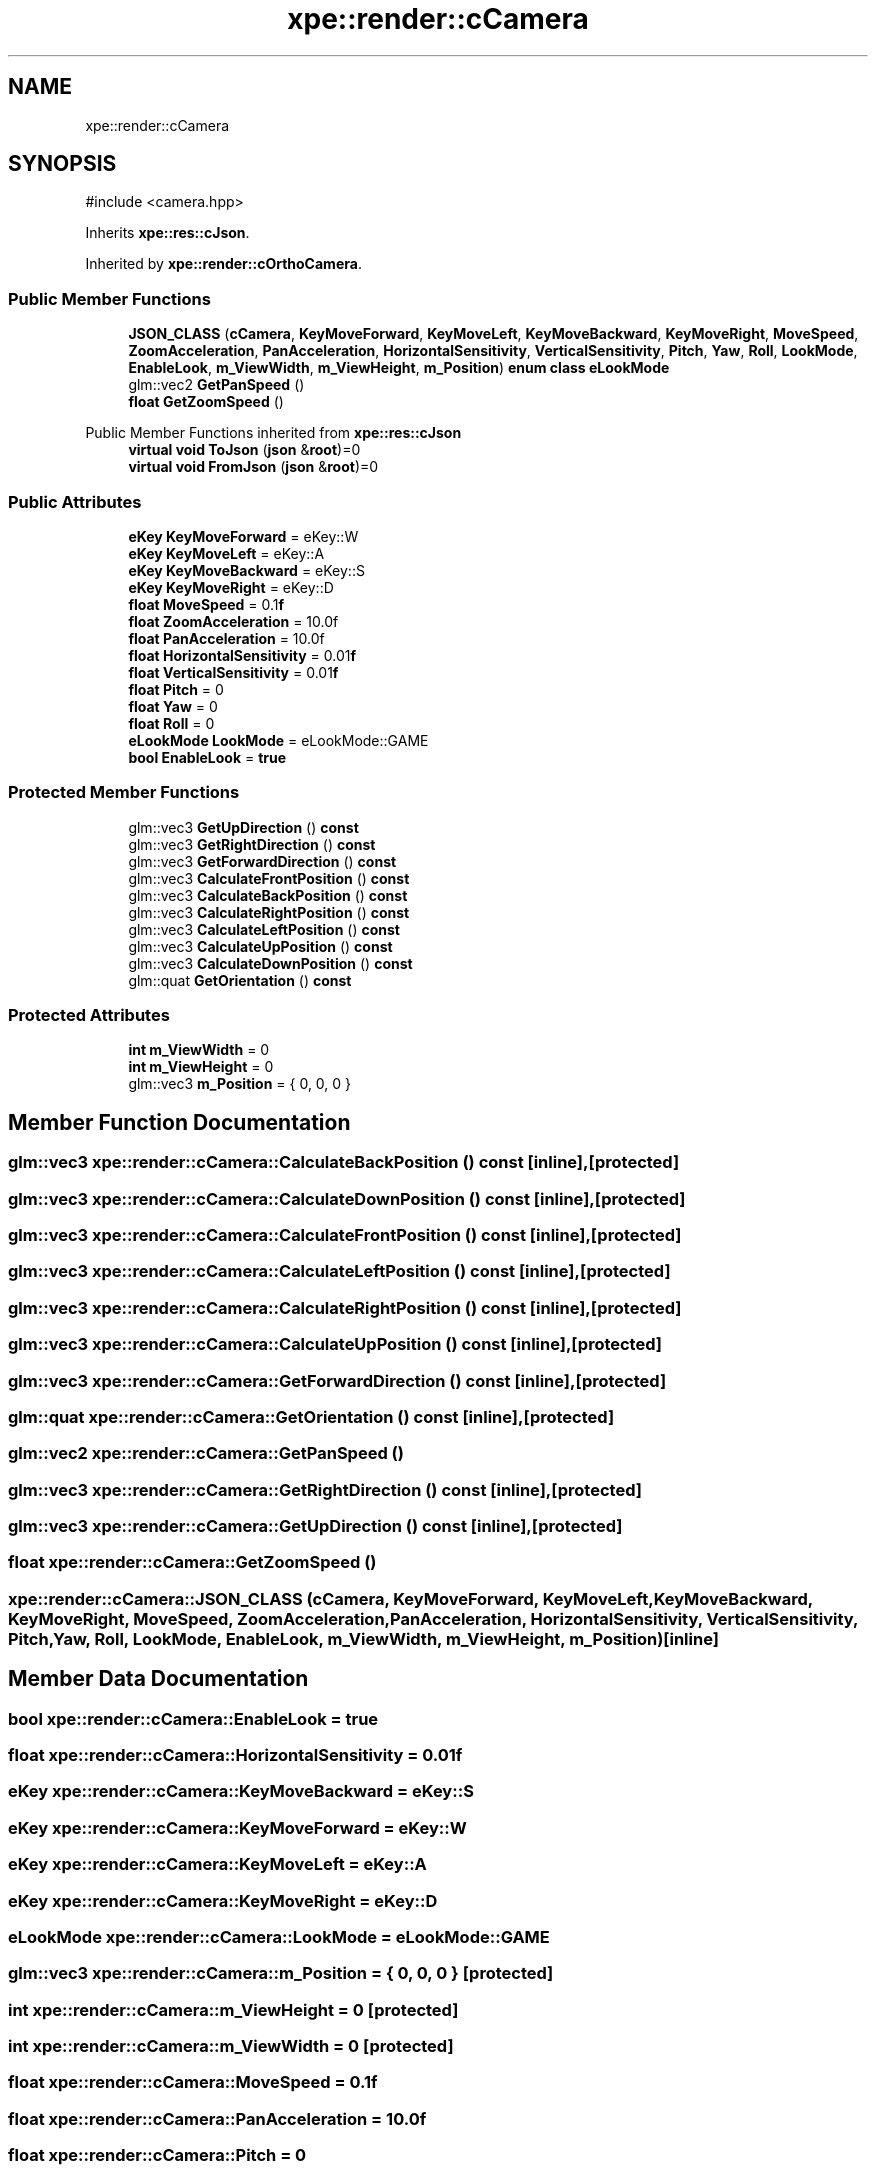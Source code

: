 .TH "xpe::render::cCamera" 3 "Version 0.1" "XPE-Engine" \" -*- nroff -*-
.ad l
.nh
.SH NAME
xpe::render::cCamera
.SH SYNOPSIS
.br
.PP
.PP
\fR#include <camera\&.hpp>\fP
.PP
Inherits \fBxpe::res::cJson\fP\&.
.PP
Inherited by \fBxpe::render::cOrthoCamera\fP\&.
.SS "Public Member Functions"

.in +1c
.ti -1c
.RI "\fBJSON_CLASS\fP (\fBcCamera\fP, \fBKeyMoveForward\fP, \fBKeyMoveLeft\fP, \fBKeyMoveBackward\fP, \fBKeyMoveRight\fP, \fBMoveSpeed\fP, \fBZoomAcceleration\fP, \fBPanAcceleration\fP, \fBHorizontalSensitivity\fP, \fBVerticalSensitivity\fP, \fBPitch\fP, \fBYaw\fP, \fBRoll\fP, \fBLookMode\fP, \fBEnableLook\fP, \fBm_ViewWidth\fP, \fBm_ViewHeight\fP, \fBm_Position\fP) \fBenum\fP \fBclass\fP \fBeLookMode\fP"
.br
.ti -1c
.RI "glm::vec2 \fBGetPanSpeed\fP ()"
.br
.ti -1c
.RI "\fBfloat\fP \fBGetZoomSpeed\fP ()"
.br
.in -1c

Public Member Functions inherited from \fBxpe::res::cJson\fP
.in +1c
.ti -1c
.RI "\fBvirtual\fP \fBvoid\fP \fBToJson\fP (\fBjson\fP &\fBroot\fP)=0"
.br
.ti -1c
.RI "\fBvirtual\fP \fBvoid\fP \fBFromJson\fP (\fBjson\fP &\fBroot\fP)=0"
.br
.in -1c
.SS "Public Attributes"

.in +1c
.ti -1c
.RI "\fBeKey\fP \fBKeyMoveForward\fP = eKey::W"
.br
.ti -1c
.RI "\fBeKey\fP \fBKeyMoveLeft\fP = eKey::A"
.br
.ti -1c
.RI "\fBeKey\fP \fBKeyMoveBackward\fP = eKey::S"
.br
.ti -1c
.RI "\fBeKey\fP \fBKeyMoveRight\fP = eKey::D"
.br
.ti -1c
.RI "\fBfloat\fP \fBMoveSpeed\fP = 0\&.1\fBf\fP"
.br
.ti -1c
.RI "\fBfloat\fP \fBZoomAcceleration\fP = 10\&.0f"
.br
.ti -1c
.RI "\fBfloat\fP \fBPanAcceleration\fP = 10\&.0f"
.br
.ti -1c
.RI "\fBfloat\fP \fBHorizontalSensitivity\fP = 0\&.01\fBf\fP"
.br
.ti -1c
.RI "\fBfloat\fP \fBVerticalSensitivity\fP = 0\&.01\fBf\fP"
.br
.ti -1c
.RI "\fBfloat\fP \fBPitch\fP = 0"
.br
.ti -1c
.RI "\fBfloat\fP \fBYaw\fP = 0"
.br
.ti -1c
.RI "\fBfloat\fP \fBRoll\fP = 0"
.br
.ti -1c
.RI "\fBeLookMode\fP \fBLookMode\fP = eLookMode::GAME"
.br
.ti -1c
.RI "\fBbool\fP \fBEnableLook\fP = \fBtrue\fP"
.br
.in -1c
.SS "Protected Member Functions"

.in +1c
.ti -1c
.RI "glm::vec3 \fBGetUpDirection\fP () \fBconst\fP"
.br
.ti -1c
.RI "glm::vec3 \fBGetRightDirection\fP () \fBconst\fP"
.br
.ti -1c
.RI "glm::vec3 \fBGetForwardDirection\fP () \fBconst\fP"
.br
.ti -1c
.RI "glm::vec3 \fBCalculateFrontPosition\fP () \fBconst\fP"
.br
.ti -1c
.RI "glm::vec3 \fBCalculateBackPosition\fP () \fBconst\fP"
.br
.ti -1c
.RI "glm::vec3 \fBCalculateRightPosition\fP () \fBconst\fP"
.br
.ti -1c
.RI "glm::vec3 \fBCalculateLeftPosition\fP () \fBconst\fP"
.br
.ti -1c
.RI "glm::vec3 \fBCalculateUpPosition\fP () \fBconst\fP"
.br
.ti -1c
.RI "glm::vec3 \fBCalculateDownPosition\fP () \fBconst\fP"
.br
.ti -1c
.RI "glm::quat \fBGetOrientation\fP () \fBconst\fP"
.br
.in -1c
.SS "Protected Attributes"

.in +1c
.ti -1c
.RI "\fBint\fP \fBm_ViewWidth\fP = 0"
.br
.ti -1c
.RI "\fBint\fP \fBm_ViewHeight\fP = 0"
.br
.ti -1c
.RI "glm::vec3 \fBm_Position\fP = { 0, 0, 0 }"
.br
.in -1c
.SH "Member Function Documentation"
.PP 
.SS "glm::vec3 xpe::render::cCamera::CalculateBackPosition () const\fR [inline]\fP, \fR [protected]\fP"

.SS "glm::vec3 xpe::render::cCamera::CalculateDownPosition () const\fR [inline]\fP, \fR [protected]\fP"

.SS "glm::vec3 xpe::render::cCamera::CalculateFrontPosition () const\fR [inline]\fP, \fR [protected]\fP"

.SS "glm::vec3 xpe::render::cCamera::CalculateLeftPosition () const\fR [inline]\fP, \fR [protected]\fP"

.SS "glm::vec3 xpe::render::cCamera::CalculateRightPosition () const\fR [inline]\fP, \fR [protected]\fP"

.SS "glm::vec3 xpe::render::cCamera::CalculateUpPosition () const\fR [inline]\fP, \fR [protected]\fP"

.SS "glm::vec3 xpe::render::cCamera::GetForwardDirection () const\fR [inline]\fP, \fR [protected]\fP"

.SS "glm::quat xpe::render::cCamera::GetOrientation () const\fR [inline]\fP, \fR [protected]\fP"

.SS "glm::vec2 xpe::render::cCamera::GetPanSpeed ()"

.SS "glm::vec3 xpe::render::cCamera::GetRightDirection () const\fR [inline]\fP, \fR [protected]\fP"

.SS "glm::vec3 xpe::render::cCamera::GetUpDirection () const\fR [inline]\fP, \fR [protected]\fP"

.SS "\fBfloat\fP xpe::render::cCamera::GetZoomSpeed ()"

.SS "xpe::render::cCamera::JSON_CLASS (\fBcCamera\fP, \fBKeyMoveForward\fP, \fBKeyMoveLeft\fP, \fBKeyMoveBackward\fP, \fBKeyMoveRight\fP, \fBMoveSpeed\fP, \fBZoomAcceleration\fP, \fBPanAcceleration\fP, \fBHorizontalSensitivity\fP, \fBVerticalSensitivity\fP, \fBPitch\fP, \fBYaw\fP, \fBRoll\fP, \fBLookMode\fP, \fBEnableLook\fP, \fBm_ViewWidth\fP, \fBm_ViewHeight\fP, \fBm_Position\fP)\fR [inline]\fP"

.SH "Member Data Documentation"
.PP 
.SS "\fBbool\fP xpe::render::cCamera::EnableLook = \fBtrue\fP"

.SS "\fBfloat\fP xpe::render::cCamera::HorizontalSensitivity = 0\&.01\fBf\fP"

.SS "\fBeKey\fP xpe::render::cCamera::KeyMoveBackward = eKey::S"

.SS "\fBeKey\fP xpe::render::cCamera::KeyMoveForward = eKey::W"

.SS "\fBeKey\fP xpe::render::cCamera::KeyMoveLeft = eKey::A"

.SS "\fBeKey\fP xpe::render::cCamera::KeyMoveRight = eKey::D"

.SS "\fBeLookMode\fP xpe::render::cCamera::LookMode = eLookMode::GAME"

.SS "glm::vec3 xpe::render::cCamera::m_Position = { 0, 0, 0 }\fR [protected]\fP"

.SS "\fBint\fP xpe::render::cCamera::m_ViewHeight = 0\fR [protected]\fP"

.SS "\fBint\fP xpe::render::cCamera::m_ViewWidth = 0\fR [protected]\fP"

.SS "\fBfloat\fP xpe::render::cCamera::MoveSpeed = 0\&.1\fBf\fP"

.SS "\fBfloat\fP xpe::render::cCamera::PanAcceleration = 10\&.0f"

.SS "\fBfloat\fP xpe::render::cCamera::Pitch = 0"

.SS "\fBfloat\fP xpe::render::cCamera::Roll = 0"

.SS "\fBfloat\fP xpe::render::cCamera::VerticalSensitivity = 0\&.01\fBf\fP"

.SS "\fBfloat\fP xpe::render::cCamera::Yaw = 0"

.SS "\fBfloat\fP xpe::render::cCamera::ZoomAcceleration = 10\&.0f"


.SH "Author"
.PP 
Generated automatically by Doxygen for XPE-Engine from the source code\&.
